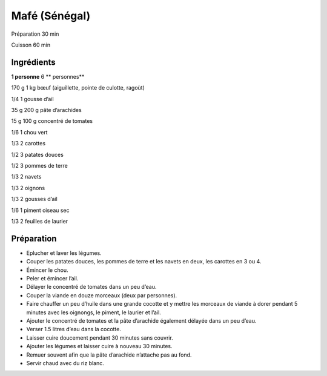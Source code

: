 Mafé (Sénégal)
==============

Préparation
30
min

Cuisson
60
min


Ingrédients
~~~~~~~~~~~

**1 personne**
6
** personnes**

170
g
1
kg
bœuf (aiguillette, pointe de culotte, ragoùt)

1/4
1
gousse d’ail

35
g
200
g
pâte d’arachides

15
g
100
g
concentré de tomates

1/6
1
chou vert

1/3
2
carottes

1/2
3
patates douces

1/2
3
pommes de terre

1/3
2
navets

1/3
2
oignons

1/3
2
gousses d’ail

1/6
1
piment oiseau sec

1/3
2
feuilles de laurier


Préparation
~~~~~~~~~~~

*   Eplucher et laver les légumes.



*   Couper les patates douces, les pommes de terre et les navets en deux, les carottes en 3 ou 4.



*   Émincer le chou.



*   Peler et émincer l’ail.



*   Délayer le concentré de tomates dans un peu d’eau.



*   Couper la viande en douze morceaux (deux par personnes).



*   Faire chauffer un peu d’huile dans une grande cocotte et y mettre les morceaux de viande à dorer pendant 5 minutes avec les oignongs, le piment, le laurier et l’ail.



*   Ajouter le concentré de tomates et la pâte d’arachide également délayée dans un peu d’eau.



*   Verser 1.5 litres d’eau dans la cocotte.



*   Laisser cuire doucement pendant 30 minutes sans couvrir.



*   Ajouter les légumes et laisser cuire à nouveau 30 minutes.



*   Remuer souvent afin que la pâte d’arachide n’attache pas au fond.



*   Servir chaud avec du riz blanc.



